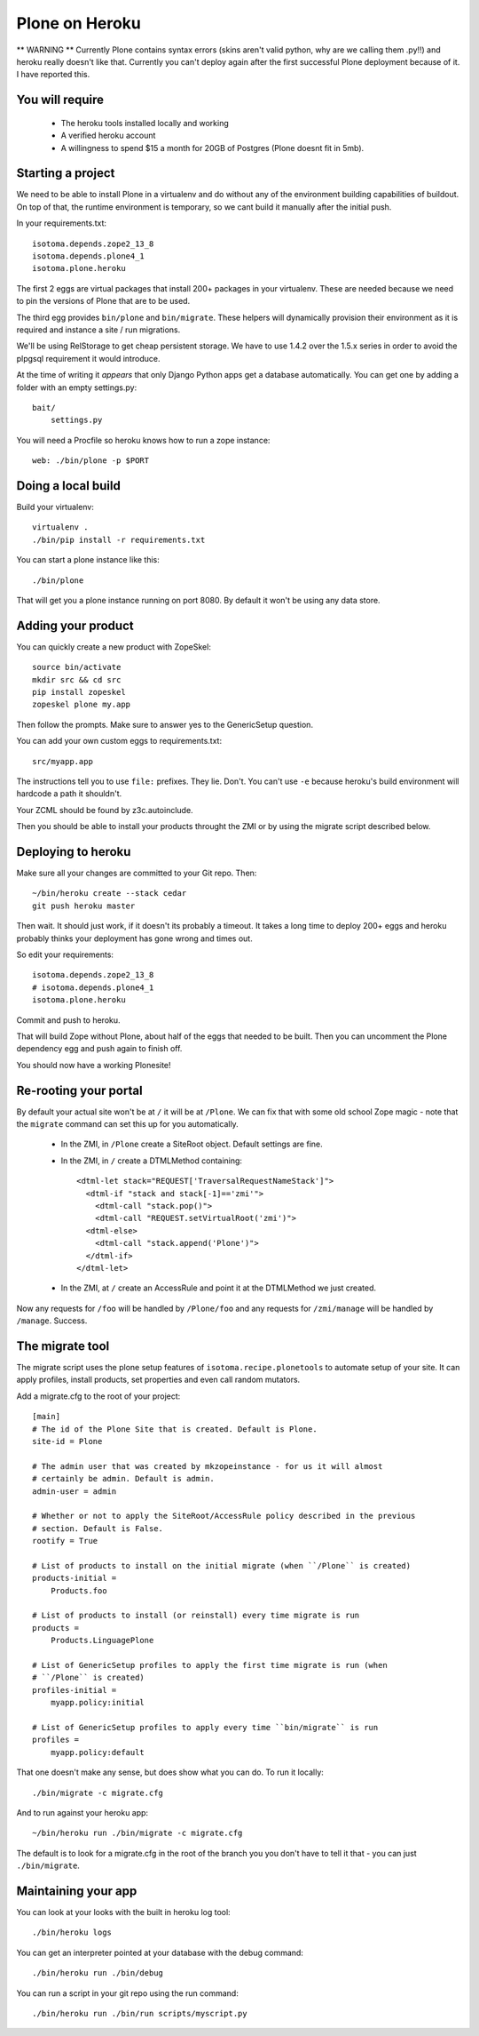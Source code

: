Plone on Heroku
===============

** WARNING ** Currently Plone contains syntax errors (skins aren't valid
python, why are we calling them .py!!) and heroku really doesn't like that.
Currently you can't deploy again after the first successful Plone
deployment because of it. I have reported this.


You will require
----------------

 * The heroku tools installed locally and working
 * A verified heroku account
 * A willingness to spend $15 a month for 20GB of Postgres (Plone doesnt
   fit in 5mb).


Starting a project
------------------

We need to be able to install Plone in a virtualenv and do without any of the
environment building capabilities of buildout. On top of that, the runtime
environment is temporary, so we cant build it manually after the initial push.

In your requirements.txt::

    isotoma.depends.zope2_13_8
    isotoma.depends.plone4_1
    isotoma.plone.heroku

The first 2 eggs are virtual packages that install 200+ packages in your
virtualenv. These are needed because we need to pin the versions of Plone that
are to be used.

The third egg provides ``bin/plone`` and ``bin/migrate``. These helpers
will dynamically provision their environment as it is required and instance
a site / run migrations.

We'll be using RelStorage to get cheap persistent storage. We have to use 1.4.2
over the 1.5.x series in order to avoid the plpgsql requirement it would
introduce.

At the time of writing it *appears* that only Django Python apps get a database
automatically. You can get one by adding a folder with an empty settings.py::

    bait/
        settings.py

You will need a Procfile so heroku knows how to run a zope instance::

    web: ./bin/plone -p $PORT


Doing a local build
-------------------

Build your virtualenv::

    virtualenv .
    ./bin/pip install -r requirements.txt

You can start a plone instance like this::

    ./bin/plone

That will get you a plone instance running on port 8080. By default it won't
be using any data store.


Adding your product
-------------------

You can quickly create a new product with ZopeSkel::

    source bin/activate
    mkdir src && cd src
    pip install zopeskel
    zopeskel plone my.app

Then follow the prompts. Make sure to answer yes to the GenericSetup question.

You can add your own custom eggs to requirements.txt::

    src/myapp.app

The instructions tell you to use ``file:`` prefixes. They lie. Don't. You can't
use ``-e`` because heroku's build environment will hardcode a path it shouldn't.

Your ZCML should be found by z3c.autoinclude.

Then you should be able to install your products throught the ZMI or by using the
migrate script described below.


Deploying to heroku
-------------------

Make sure all your changes are committed to your Git repo. Then::

    ~/bin/heroku create --stack cedar
    git push heroku master

Then wait. It should just work, if it doesn't its probably a timeout. It takes
a long time to deploy 200+ eggs and heroku probably thinks your deployment has gone
wrong and times out.

So edit your requirements::

    isotoma.depends.zope2_13_8
    # isotoma.depends.plone4_1
    isotoma.plone.heroku

Commit and push to heroku.

That will build Zope without Plone, about half of the eggs that needed to be built.
Then you can uncomment the Plone dependency egg and push again to finish off.

You should now have a working Plonesite!


Re-rooting your portal
----------------------

By default your actual site won't be at ``/`` it will be at ``/Plone``. We can fix
that with some old school Zope magic - note that the ``migrate`` command can set
this up for you automatically.

 * In the ZMI, in ``/Plone`` create a SiteRoot object. Default settings are fine.

 * In the ZMI, in ``/`` create a DTMLMethod containing::

       <dtml-let stack="REQUEST['TraversalRequestNameStack']">
         <dtml-if "stack and stack[-1]=='zmi'">
           <dtml-call "stack.pop()">
           <dtml-call "REQUEST.setVirtualRoot('zmi')">
         <dtml-else>
           <dtml-call "stack.append('Plone')">
         </dtml-if>
       </dtml-let>

 * In the ZMI, at ``/`` create an AccessRule and point it at the DTMLMethod we
   just created.

Now any requests for ``/foo`` will be handled by ``/Plone/foo`` and any requests
for ``/zmi/manage`` will be handled by ``/manage``. Success.


The migrate tool
----------------

The migrate script uses the plone setup features of ``isotoma.recipe.plonetools`` to
automate setup of your site. It can apply profiles, install products, set properties
and even call random mutators.

Add a migrate.cfg to the root of your project::

    [main]
    # The id of the Plone Site that is created. Default is Plone.
    site-id = Plone

    # The admin user that was created by mkzopeinstance - for us it will almost
    # certainly be admin. Default is admin.
    admin-user = admin

    # Whether or not to apply the SiteRoot/AccessRule policy described in the previous
    # section. Default is False.
    rootify = True

    # List of products to install on the initial migrate (when ``/Plone`` is created)
    products-initial =
        Products.foo

    # List of products to install (or reinstall) every time migrate is run
    products =
        Products.LinguagePlone

    # List of GenericSetup profiles to apply the first time migrate is run (when
    # ``/Plone`` is created)
    profiles-initial =
        myapp.policy:initial

    # List of GenericSetup profiles to apply every time ``bin/migrate`` is run
    profiles =
        myapp.policy:default

That one doesn't make any sense, but does show what you can do. To run it locally::

    ./bin/migrate -c migrate.cfg

And to run against your heroku app::

    ~/bin/heroku run ./bin/migrate -c migrate.cfg

The default is to look for a migrate.cfg in the root of the branch you you don't
have to tell it that - you can just ``./bin/migrate``.


Maintaining your app
--------------------

You can look at your looks with the built in heroku log tool::

    ./bin/heroku logs

You can get an interpreter pointed at your database with the debug command::

    ./bin/heroku run ./bin/debug

You can run a script in your git repo using the run command::

    ./bin/heroku run ./bin/run scripts/myscript.py

